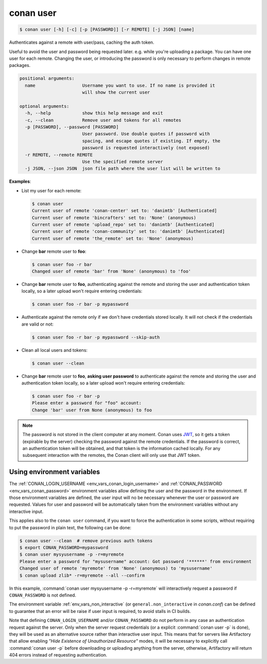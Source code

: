 
.. _conan_user:

conan user
==========

.. code-block:: bash

    $ conan user [-h] [-c] [-p [PASSWORD]] [-r REMOTE] [-j JSON] [name]

Authenticates against a remote with user/pass, caching the auth token.

Useful to avoid the user and password being requested later. e.g. while
you're uploading a package.  You can have one user for each remote.
Changing the user, or introducing the password is only necessary to
perform changes in remote packages.

.. code-block:: text

    positional arguments:
      name                  Username you want to use. If no name is provided it
                            will show the current user

    optional arguments:
      -h, --help            show this help message and exit
      -c, --clean           Remove user and tokens for all remotes
      -p [PASSWORD], --password [PASSWORD]
                            User password. Use double quotes if password with
                            spacing, and escape quotes if existing. If empty, the
                            password is requested interactively (not exposed)
      -r REMOTE, --remote REMOTE
                            Use the specified remote server
      -j JSON, --json JSON  json file path where the user list will be written to


**Examples**:

- List my user for each remote:

  .. code-block:: bash

      $ conan user
      Current user of remote 'conan-center' set to: 'danimtb' [Authenticated]
      Current user of remote 'bincrafters' set to: 'None' (anonymous)
      Current user of remote 'upload_repo' set to: 'danimtb' [Authenticated]
      Current user of remote 'conan-community' set to: 'danimtb' [Authenticated]
      Current user of remote 'the_remote' set to: 'None' (anonymous)

- Change **bar** remote user to **foo**:

  .. code-block:: bash

      $ conan user foo -r bar
      Changed user of remote 'bar' from 'None' (anonymous) to 'foo'

- Change **bar** remote user to **foo**, authenticating against the remote and storing the
  user and authentication token locally, so a later upload won't require entering credentials:

  .. code-block:: bash

      $ conan user foo -r bar -p mypassword


- Authenticate against the remote only if we don't have credentials stored locally. It will not check
  if the credentials are valid or not:

  .. code-block:: bash

      $ conan user foo -r bar -p mypassword --skip-auth

- Clean all local users and tokens:

  .. code-block:: bash

      $ conan user --clean

- Change **bar** remote user to **foo**, **asking user password** to authenticate against the
  remote and storing the user and authentication token locally, so a later upload won't require entering credentials:

  .. code-block:: text

      $ conan user foo -r bar -p
      Please enter a password for "foo" account:
      Change 'bar' user from None (anonymous) to foo

.. note::

    The password is not stored in the client computer at any moment. Conan uses
    `JWT <https://en.wikipedia.org/wiki/JSON_Web_Token>`_, so it gets a token (expirable by the
    server) checking the password against the remote credentials. If the password is correct, an
    authentication token will be obtained, and that token is the information cached locally. For
    any subsequent interaction with the remotes, the Conan client will only use that JWT token.

Using environment variables
---------------------------

The :ref:`CONAN_LOGIN_USERNAME <env_vars_conan_login_username>` and :ref:`CONAN_PASSWORD <env_vars_conan_password>` environment variables allow
defining the user and the password in the environment.
If those environment variables are defined, the user input will no be necessary whenever the user or
password are requested. Values for user and password will be automatically taken from the
environment variables without any interactive input.

This applies also to the ``conan user`` command, if you want to force the authentication in some
scripts, without requiring to put the password in plain text, the following can be done:


.. code-block:: bash    

      $ conan user --clean  # remove previous auth tokens
      $ export CONAN_PASSWORD=mypassword
      $ conan user mysyusername -p -r=myremote 
      Please enter a password for "mysusername" account: Got password '******' from environment
      Changed user of remote 'myremote' from 'None' (anonymous) to 'mysusername'
      $ conan upload zlib* -r=myremote --all --confirm

In this example, :command:`conan user mysyusername -p -r=myremote` will interactively request a password
if ``CONAN_PASSWORD`` is not defined.

The environment variable :ref:`env_vars_non_interactive` (or ``general.non_interactive`` in *conan.conf*)
can be defined to guarantee that an error will be raise if user input is required, to avoid stalls in CI
builds.

Note that defining ``CONAN_LOGIN_USERNAME`` and/or ``CONAN_PASSWORD`` do not perform in any case an
authentication request against the server. Only when the server request credentials 
(or a explicit :command:`conan user -p` is done), they will be used as an alternative source rather than interactive user input. This means that for servers like Artifactory that allow enabling *"Hide Existence of Unauthorized Resource"* modes, it will be necessary to explicitly call :command:`conan user -p` before downloading or uploading anything from the server, otherwise, Artifactory will return 404 errors instead of requesting authentication.
